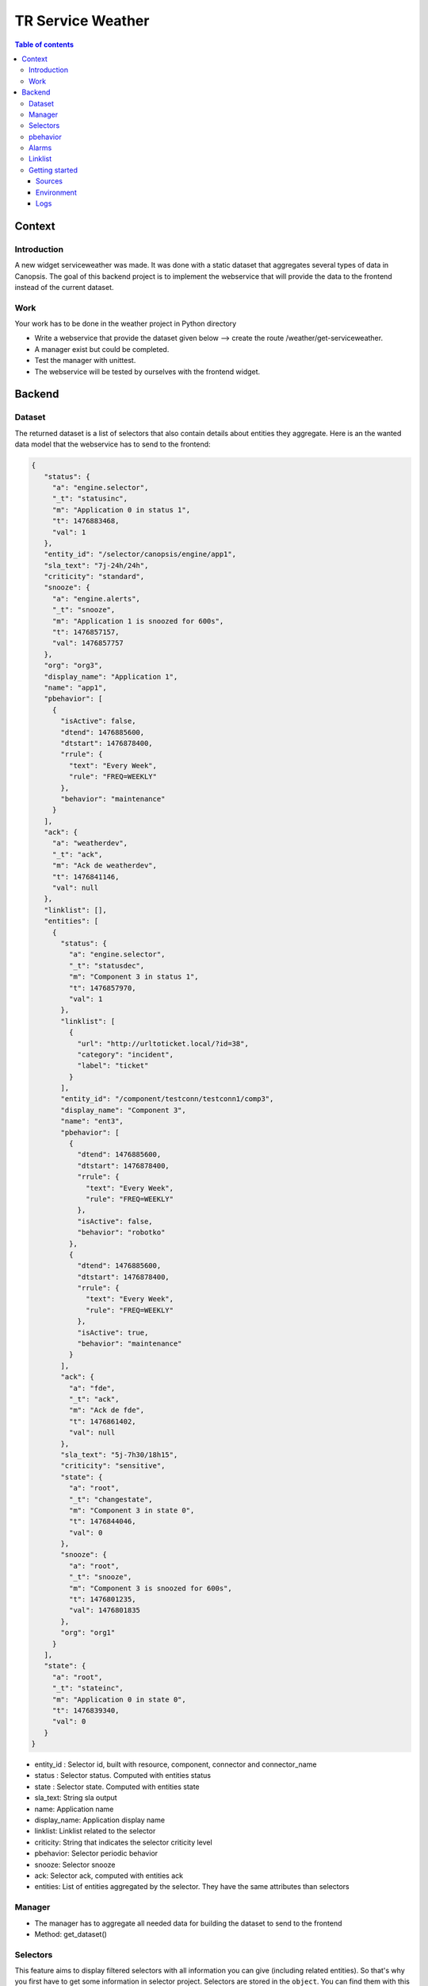 TR Service Weather
------------------

.. contents:: Table of contents


Context
=======

Introduction
^^^^^^^^^^^^

A new widget serviceweather was made. It was done with a static dataset that aggregates several types of data in Canopsis.
The goal of this backend project is to implement the webservice that will provide the data to the frontend instead of the current dataset.

Work
^^^^
Your work has to be done in the weather project in Python directory

* Write a webservice that provide the dataset given below --> create the route /weather/get-serviceweather.
* A manager exist but could be completed.
* Test the manager with unittest.
* The webservice will be tested by ourselves with the frontend widget.


Backend
=======

Dataset
^^^^^^^

The returned dataset is a list of selectors that also contain details about entities they aggregate.
Here is an the wanted data model that the webservice has to send to the frontend:

.. code-block::

 {
    "status": {
      "a": "engine.selector",
      "_t": "statusinc",
      "m": "Application 0 in status 1",
      "t": 1476883468,
      "val": 1
    },
    "entity_id": "/selector/canopsis/engine/app1",
    "sla_text": "7j-24h/24h",
    "criticity": "standard",
    "snooze": {
      "a": "engine.alerts",
      "_t": "snooze",
      "m": "Application 1 is snoozed for 600s",
      "t": 1476857157,
      "val": 1476857757
    },
    "org": "org3",
    "display_name": "Application 1",
    "name": "app1",
    "pbehavior": [
      {
        "isActive": false,
        "dtend": 1476885600,
        "dtstart": 1476878400,
        "rrule": {
          "text": "Every Week",
          "rule": "FREQ=WEEKLY"
        },
        "behavior": "maintenance"
      }
    ],
    "ack": {
      "a": "weatherdev",
      "_t": "ack",
      "m": "Ack de weatherdev",
      "t": 1476841146,
      "val": null
    },
    "linklist": [],
    "entities": [
      {
        "status": {
          "a": "engine.selector",
          "_t": "statusdec",
          "m": "Component 3 in status 1",
          "t": 1476857970,
          "val": 1
        },
        "linklist": [
          {
            "url": "http://urltoticket.local/?id=38",
            "category": "incident",
            "label": "ticket"
          }
        ],
        "entity_id": "/component/testconn/testconn1/comp3",
        "display_name": "Component 3",
        "name": "ent3",
        "pbehavior": [
          {
            "dtend": 1476885600,
            "dtstart": 1476878400,
            "rrule": {
              "text": "Every Week",
              "rule": "FREQ=WEEKLY"
            },
            "isActive": false,
            "behavior": "robotko"
          },
          {
            "dtend": 1476885600,
            "dtstart": 1476878400,
            "rrule": {
              "text": "Every Week",
              "rule": "FREQ=WEEKLY"
            },
            "isActive": true,
            "behavior": "maintenance"
          }
        ],
        "ack": {
          "a": "fde",
          "_t": "ack",
          "m": "Ack de fde",
          "t": 1476861402,
          "val": null
        },
        "sla_text": "5j-7h30/18h15",
        "criticity": "sensitive",
        "state": {
          "a": "root",
          "_t": "changestate",
          "m": "Component 3 in state 0",
          "t": 1476844046,
          "val": 0
        },
        "snooze": {
          "a": "root",
          "_t": "snooze",
          "m": "Component 3 is snoozed for 600s",
          "t": 1476801235,
          "val": 1476801835
        },
        "org": "org1"
      }
    ],
    "state": {
      "a": "root",
      "_t": "stateinc",
      "m": "Application 0 in state 0",
      "t": 1476839340,
      "val": 0
    }
 }

* entity_id : Selector id, built with resource, component, connector and connector_name
* status : Selector status. Computed with entities status
* state : Selector state. Computed with entities state
* sla_text: String sla output
* name: Application name
* display_name: Application display name
* linklist: Linklist related to the selector
* criticity: String that indicates the selector criticity level
* pbehavior: Selector periodic behavior
* snooze: Selector snooze
* ack: Selector ack, computed with entities ack
* entities: List of entities aggregated by the selector. They have the same attributes than selectors


Manager
^^^^^^^

.. csv-table:: Methods
   :header: "#", "Name", "Args", "Comments"
   :widths: 5, 40, 80, 80

* The manager has to aggregate all needed data for building the dataset to send to the frontend
* Method: get_dataset()

Selectors
^^^^^^^^^

This feature aims to display filtered selectors with all information you can give (including related entities).
So that's why you first have to get some information in selector project. Selectors are stored in the ``object``.
You can find them with this filter: ``db.object.find({'crecord_type': 'selector'})``

pbehavior
^^^^^^^^^

Information related to the periodic behaviors are in ``pbehaviors`` project

.. code-block::

    {
      "event_type": "pbehavior",
      "pbehavior_name": "downtime",
      "start": ts,
      "end": ts,
      "duration": ts,
      + classic event fields
    }


Alarms
^^^^^^

Some fields needed for building the dataset can be found in ``periodical-alarm`` collection:

* entity_id : Selector id, built with resource, component, connector and connector_name
* status : Selector status. Computed with entities status
* state : Selector state. Computed with entities state
* snooze: Selector snooze
* ack: Selector ack, computed with entities ack


Linklist
^^^^^^^^

Concerning the linklist attribute, you can find information about it on the linklist project.
The rules concerning the linklists are stored in the ``default_linklist`` collection and the computed links are store in the ``default_entitylink`` collection.

Getting started
^^^^^^^^^^^^^^^

Sources
~~~~~~~

Changes must be commited in a new branch `feature-weather`. This branch must
contains :

* serviceweather manager in
  ``sources/python/weather/canopsis/weather/manager.py``.
* serviceweather webservice in
  ``sources/python/webcore/canopsis/webcore/services/weather.py``. This file
  contains proxy functions that must rely on the manager. Routes should be
  requestable : <ip>:<port>/serviceweather

Environment
~~~~~~~~~~~

The development environment could be the same as for pbehavior project.

You should work with local sources and push your modifications on the
environment to test. Here at capensis we tend to use ``rsync``.

Once you changed some code, you can reload it with :

  * ``service amqp2engines* mrestart`` for the engine
  * or ``service webserver restart``

Logs
~~~~

Log files that should be used are :

  * /opt/canopsis/var/log/serviceweathermanager.log
  * /opt/canopsis/var/log/webserver.log
